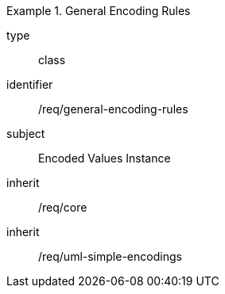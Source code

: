 [requirement,model=ogc]
.General Encoding Rules
====
[%metadata]
type:: class
identifier:: /req/general-encoding-rules
subject:: Encoded Values Instance
inherit:: /req/core
inherit:: /req/uml-simple-encodings
====
